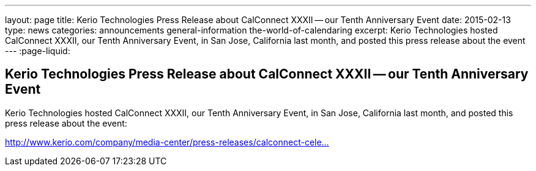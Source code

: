 ---
layout: page
title: Kerio Technologies Press Release about CalConnect XXXII -- our Tenth Anniversary Event
date: 2015-02-13
type: news
categories: announcements general-information the-world-of-calendaring
excerpt: Kerio Technologies hosted CalConnect XXXII, our Tenth Anniversary Event, in San Jose, California last month, and posted this press release about the event
---
:page-liquid:

== Kerio Technologies Press Release about CalConnect XXXII -- our Tenth Anniversary Event

Kerio Technologies hosted CalConnect XXXII, our Tenth Anniversary Event, in San Jose, California last month, and posted this press release about the event:

http://www.kerio.com/company/media-center/press-releases/calconnect-celebrates-tenth-anniversary[http://www.kerio.com/company/media-center/press-releases/calconnect-cele...]


